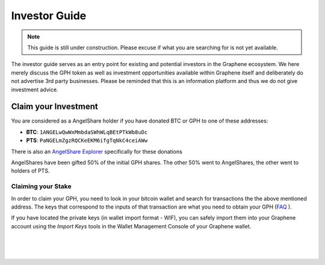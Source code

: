 
**********************
Investor Guide
**********************

.. note:: This guide is still under construction. Please excuse if what you are searching for is not yet available.

The investor guide serves as an entry point for existing and potential investors in the Graphene ecosystem. We here merely discuss the GPH token as well as investment opportunities available within Graphene itself and deliberately do not advertise 3rd party businesses. Please be reminded that this is an information platform and thus we do not give investment advice.


Claim your Investment
==============================

You are considered as a AngelShare holder if you have donated BTC or GPH to one of these addresses:

* **BTC**: ``1ANGELwQwWxMmbdaSWhWLqBEtPTkWb8uDc``
* **PTS**: ``PaNGELmZgzRQCKeEKM6ifgTqNkC4ceiAWw``

There is also an `AngelShare Explorer <http://www1.agsexplorer.com/>`_ specifically for these donations

AngelShares have been gifted 50% of the initial GPH shares. The other 50% went to AngelShares, the other went to holders of PTS.

Claiming your Stake
-----------------------

In order to claim your GPH, you need to look in your bitcoin wallet and search for transactions the the above mentioned address. The keys that correspond to the inputs of that transaction are what you need to obtain your GPH (`FAQ <http://www1.agsexplorer.com/ags101>`_ ).

If you have located the private keys (in wallet import format - WIF), you can safely import them into your Graphene account using the *Import Keys* tools in the Wallet Management Console of your Graphene wallet.


|

|

|


